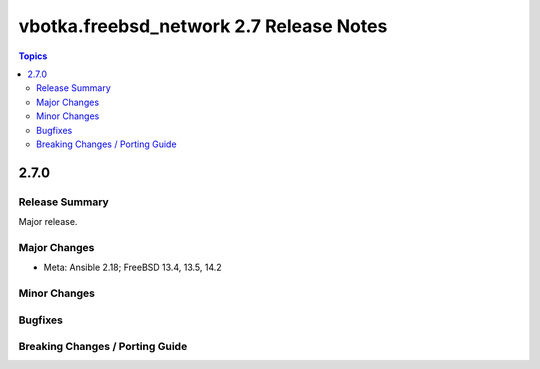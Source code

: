 ========================================
vbotka.freebsd_network 2.7 Release Notes
========================================

.. contents:: Topics


2.7.0
=====

Release Summary
---------------
Major release.

Major Changes
-------------
* Meta: Ansible 2.18; FreeBSD 13.4, 13.5, 14.2

Minor Changes
-------------

Bugfixes
--------

Breaking Changes / Porting Guide
--------------------------------
